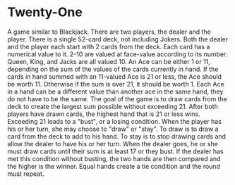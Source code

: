 * Twenty-One
A game similar to Blackjack. There are two players, the dealer and the player. There is a single 52-card deck, not including Jokers. Both the dealer and the player each start with 2 cards from the deck. Each card has a numerical value to it. 2-10 are valued at face-value according to its number. Queen, King, and Jacks are all valued 10. An Ace can be either 1 or 11, depending on the sum of the values of the cards currently in hand. If the cards in hand summed with an 11-valued Ace is 21 or less, the Ace should be worth 11. Otherwise if the sum is over 21, it should be worth 1. Each Ace in a hand can be a different value than another ace in the same hand, they do not have to be the same.
The goal of the game is to draw cards from the deck to create the largest sum possible without exceeding 21. After both players have drawn cards, the highest hand that is 21 or less wins. Exceeding 21 leads to a "bust", or a losing condition. When the player has his or her turn, she may choose to "draw" or "stay". To draw is to draw a card from the deck to add to his hand. To stay is to stop drawing cards and allow the dealer to have his or her turn. When the dealer goes, he or she must draw cards until their sum is at least 17 or they bust. If the dealer has met this condition without busting, the two hands are then compared and the higher is the winner. Equal hands create a tie condition and the round must repeat.
